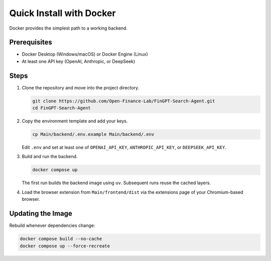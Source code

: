 Quick Install with Docker
==========================

Docker provides the simplest path to a working backend.

Prerequisites
-------------

* Docker Desktop (Windows/macOS) or Docker Engine (Linux)
* At least one API key (OpenAI, Anthropic, or DeepSeek)

Steps
-----

1. Clone the repository and move into the project directory.

   .. code-block:: bash

      git clone https://github.com/Open-Finance-Lab/FinGPT-Search-Agent.git
      cd FinGPT-Search-Agent

2. Copy the environment template and add your keys.

   .. code-block:: bash

      cp Main/backend/.env.example Main/backend/.env

   Edit ``.env`` and set at least one of ``OPENAI_API_KEY``, ``ANTHROPIC_API_KEY``, or ``DEEPSEEK_API_KEY``.

3. Build and run the backend.

   .. code-block:: bash

      docker compose up

   The first run builds the backend image using ``uv``. Subsequent runs reuse the cached layers.

4. Load the browser extension from ``Main/frontend/dist`` via the extensions page of your Chromium-based browser.

Updating the Image
------------------

Rebuild whenever dependencies change:

.. code-block:: bash

   docker compose build --no-cache
   docker compose up --force-recreate
